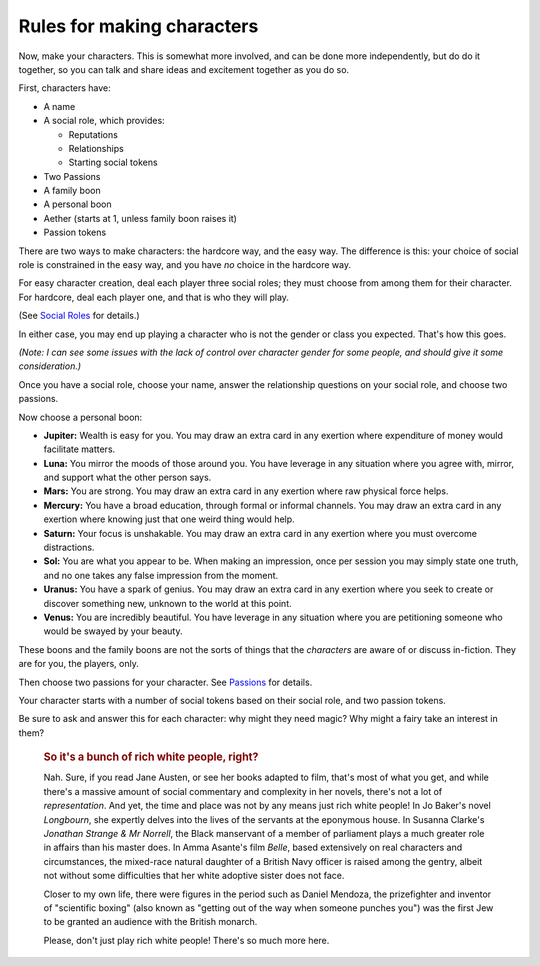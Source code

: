 Rules for making characters
===========================

Now, make your characters. This is somewhat more involved, and can be
done more independently, but do do it together, so you can talk and
share ideas and excitement together as you do so.

First, characters have:

-  A name
-  A social role, which provides:

   -  Reputations
   -  Relationships
   -  Starting social tokens

-  Two Passions
-  A family boon
-  A personal boon
-  Aether (starts at 1, unless family boon raises it)
-  Passion tokens

There are two ways to make characters: the hardcore way, and the easy
way. The difference is this: your choice of social role is constrained
in the easy way, and you have *no* choice in the hardcore way.

For easy character creation, deal each player three social roles; they
must choose from among them for their character. For hardcore, deal each
player one, and that is who they will play.

(See `Social Roles <#appendix-social-roles>`__ for details.)

In either case, you may end up playing a character who is not the gender
or class you expected. That's how this goes.

*(Note: I can see some issues with the lack of control over character
gender for some people, and should give it some consideration.)*

Once you have a social role, choose your name, answer the relationship
questions on your social role, and choose two passions.

Now choose a personal boon:

-  **Jupiter:** Wealth is easy for you. You may draw an extra card in
   any exertion where expenditure of money would facilitate matters.
-  **Luna:** You mirror the moods of those around you. You have leverage
   in any situation where you agree with, mirror, and support what the
   other person says.
-  **Mars:** You are strong. You may draw an extra card in any exertion
   where raw physical force helps.
-  **Mercury:** You have a broad education, through formal or informal
   channels. You may draw an extra card in any exertion where knowing
   just that one weird thing would help.
-  **Saturn:** Your focus is unshakable. You may draw an extra card in
   any exertion where you must overcome distractions.
-  **Sol:** You are what you appear to be. When making an impression,
   once per session you may simply state one truth, and no one takes any
   false impression from the moment.
-  **Uranus:** You have a spark of genius. You may draw an extra card in
   any exertion where you seek to create or discover something new,
   unknown to the world at this point.
-  **Venus:** You are incredibly beautiful. You have leverage in any
   situation where you are petitioning someone who would be swayed by
   your beauty.

These boons and the family boons are not the sorts of things that the
*characters* are aware of or discuss in-fiction. They are for you, the
players, only.

Then choose two passions for your character. See
`Passions <#appendix-passions>`__ for details.

Your character starts with a number of social tokens based on their
social role, and two passion tokens.

Be sure to ask and answer this for each character: why might they need
magic? Why might a fairy take an interest in them?

   .. rubric:: So it's a bunch of rich white people, right?
      :name: so-its-a-bunch-of-rich-white-people-right

   Nah. Sure, if you read Jane Austen, or see her books adapted to film, that's
   most of what you get, and while there's a massive amount of social
   commentary and complexity in her novels, there's not a lot of
   *representation*. And yet, the time and place was not by any means just rich
   white people! In Jo Baker's novel *Longbourn*, she expertly delves into the
   lives of the servants at the eponymous house. In Susanna Clarke's *Jonathan
   Strange & Mr Norrell*, the Black manservant of a member of parliament plays
   a much greater role in affairs than his master does. In Amma Asante's film
   *Belle*, based extensively on real characters and circumstances, the
   mixed-race natural daughter of a British Navy officer is raised among the
   gentry, albeit not without some difficulties that her white adoptive sister
   does not face.

   Closer to my own life, there were figures in the period such as Daniel
   Mendoza, the prizefighter and inventor of "scientific boxing" (also known as
   "getting out of the way when someone punches you") was the first Jew to be
   granted an audience with the British monarch.

   Please, don't just play rich white people! There's so much more here.
